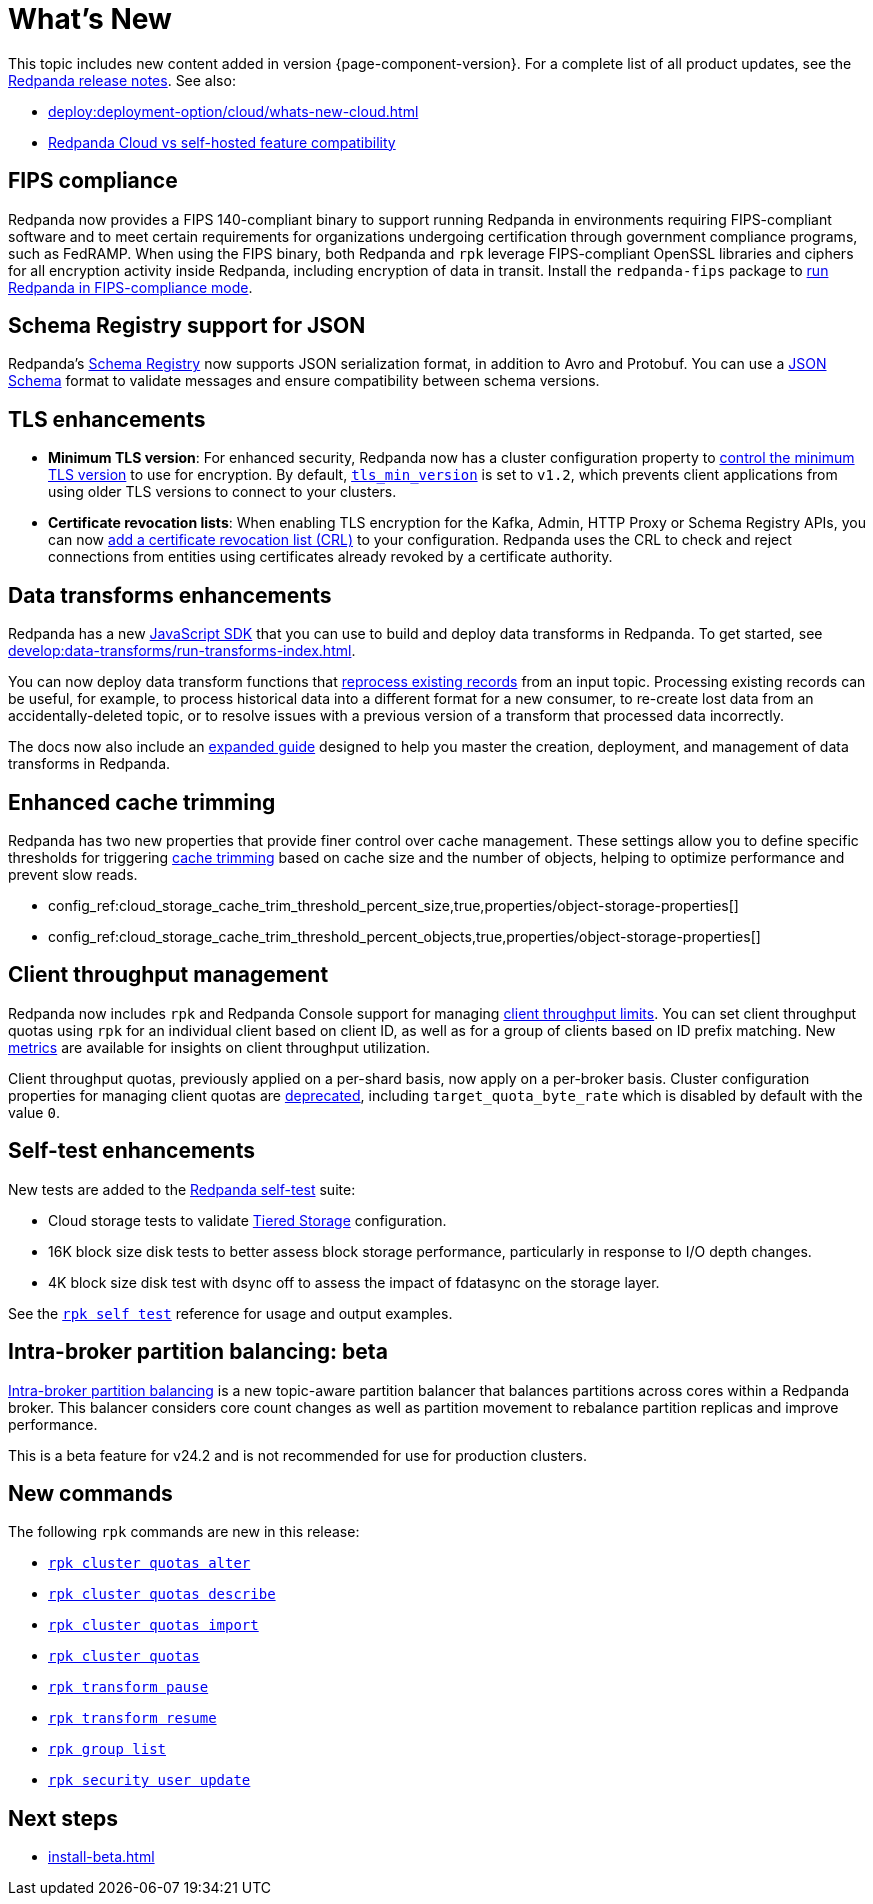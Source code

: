 = What's New
:description: Summary of new features and updates in the release.
:page-aliases: get-started:whats-new-233.adoc, get-started:whats-new-241.adoc

This topic includes new content added in version {page-component-version}. For a complete list of all product updates, see the https://github.com/redpanda-data/redpanda/releases/[Redpanda release notes^]. See also:

* xref:deploy:deployment-option/cloud/whats-new-cloud.adoc[]
* xref:deploy:deployment-option/cloud/cloud-overview.adoc#redpanda-cloud-vs-self-hosted-feature-compatibility[Redpanda Cloud vs self-hosted feature compatibility]

== FIPS compliance

Redpanda now provides a FIPS 140-compliant binary to support running Redpanda in environments requiring FIPS-compliant software and to meet certain requirements for organizations undergoing certification through government compliance programs, such as FedRAMP. When using the FIPS binary, both Redpanda and `rpk` leverage FIPS-compliant OpenSSL libraries and ciphers for all encryption activity inside Redpanda, including encryption of data in transit. Install the `redpanda-fips` package to xref:manage:security/fips-compliance.adoc[run Redpanda in FIPS-compliance mode].

== Schema Registry support for JSON

Redpanda's xref:manage:schema-reg/schema-reg-overview.adoc[Schema Registry] now supports JSON serialization format, in addition to Avro and Protobuf. You can use a https://json-schema.org/[JSON Schema^] format to validate messages and ensure compatibility between schema versions.

== TLS enhancements

* *Minimum TLS version*: For enhanced security, Redpanda now has a cluster configuration property to xref:manage:security/encryption.adoc#manage-the-minimum-tls-version[control the minimum TLS version] to use for encryption. By default, xref:reference:properties/cluster-properties.adoc#tls_min_version[`tls_min_version`] is set to `v1.2`, which prevents client applications from using older TLS versions to connect to your clusters.

* *Certificate revocation lists*: When enabling TLS encryption for the Kafka, Admin, HTTP Proxy or Schema Registry APIs, you can now xref:manage:security/encryption.adoc[add a certificate revocation list (CRL)] to your configuration. Redpanda uses the CRL to check and reject connections from entities using certificates already revoked by a certificate authority.

== Data transforms enhancements

Redpanda has a new xref:reference:data-transforms/js/index.adoc[JavaScript SDK] that you can use to build and deploy data transforms in Redpanda. To get started, see xref:develop:data-transforms/run-transforms-index.adoc[].

You can now deploy data transform functions that xref:develop:data-transforms/deploy.adoc#reprocess[reprocess existing records] from an input topic. Processing existing records can be useful, for example, to process historical data into a different format for a new consumer, to re-create lost data from an accidentally-deleted topic, or to resolve issues with a previous version of a transform that processed data incorrectly.

The docs now also include an xref:develop:data-transforms/index.adoc[expanded guide] designed to help you master the creation, deployment, and management of data transforms in Redpanda.

== Enhanced cache trimming

Redpanda has two new properties that provide finer control over cache management. These settings allow you to define specific thresholds for triggering xref:manage:tiered-storage.adoc#cache-trimming[cache trimming] based on cache size and the number of objects, helping to optimize performance and prevent slow reads.

- config_ref:cloud_storage_cache_trim_threshold_percent_size,true,properties/object-storage-properties[]
- config_ref:cloud_storage_cache_trim_threshold_percent_objects,true,properties/object-storage-properties[]

== Client throughput management

Redpanda now includes `rpk` and Redpanda Console support for managing xref:manage:cluster-maintenance/manage-throughput.adoc#client-throughput-limits[client throughput limits]. You can set client throughput quotas using `rpk` for an individual client based on client ID, as well as for a group of clients based on ID prefix matching. New xref:manage:cluster-maintenance/manage-throughput.adoc#monitor-client-throughput[metrics] are available for insights on client throughput utilization.

Client throughput quotas, previously applied on a per-shard basis, now apply on a per-broker basis. Cluster configuration properties for managing client quotas are xref:upgrade:deprecated/index.adoc[deprecated], including `target_quota_byte_rate` which is disabled by default with the value `0`.

== Self-test enhancements

New tests are added to the xref:manage:cluster-maintenance/cluster-diagnostics.adoc[Redpanda self-test] suite:

* Cloud storage tests to validate xref:manage:tiered-storage.adoc[Tiered Storage] configuration.
* 16K block size disk tests to better assess block storage performance, particularly in response to I/O depth changes.
* 4K block size disk test with dsync off to assess the impact of fdatasync on the storage layer. 

See the xref:reference:rpk/rpk-cluster/rpk-cluster-self-test-status.adoc[`rpk self test`] reference for usage and output examples.

== Intra-broker partition balancing: beta

xref:manage:cluster-maintenance/cluster-balancing.adoc#intra-broker-partition-balancing[Intra-broker partition balancing] is a new topic-aware partition balancer that balances partitions across cores within a Redpanda broker. This balancer considers core count changes as well as partition movement to rebalance partition replicas and improve performance.

This is a beta feature for v24.2 and is not recommended for use for production clusters.

== New commands

The following `rpk` commands are new in this release:

* xref:reference:rpk/rpk-cluster/rpk-cluster-quotas-alter.adoc[`rpk cluster quotas alter`]
* xref:reference:rpk/rpk-cluster/rpk-cluster-quotas-describe.adoc[`rpk cluster quotas describe`]
* xref:reference:rpk/rpk-cluster/rpk-cluster-quotas-import.adoc[`rpk cluster quotas import`]
* xref:reference:rpk/rpk-cluster/rpk-cluster-quotas.adoc[`rpk cluster quotas`]
* xref:reference:rpk/rpk-transform/rpk-transform-pause.adoc[`rpk transform pause`]
* xref:reference:rpk/rpk-transform/rpk-transform-resume.adoc[`rpk transform resume`]
* xref:reference:rpk/rpk-group/rpk-group-list.adoc[`rpk group list`]
* xref:reference:rpk/rpk-security/rpk-security-user-update.adoc[`rpk security user update`]

== Next steps

* xref:install-beta.adoc[]